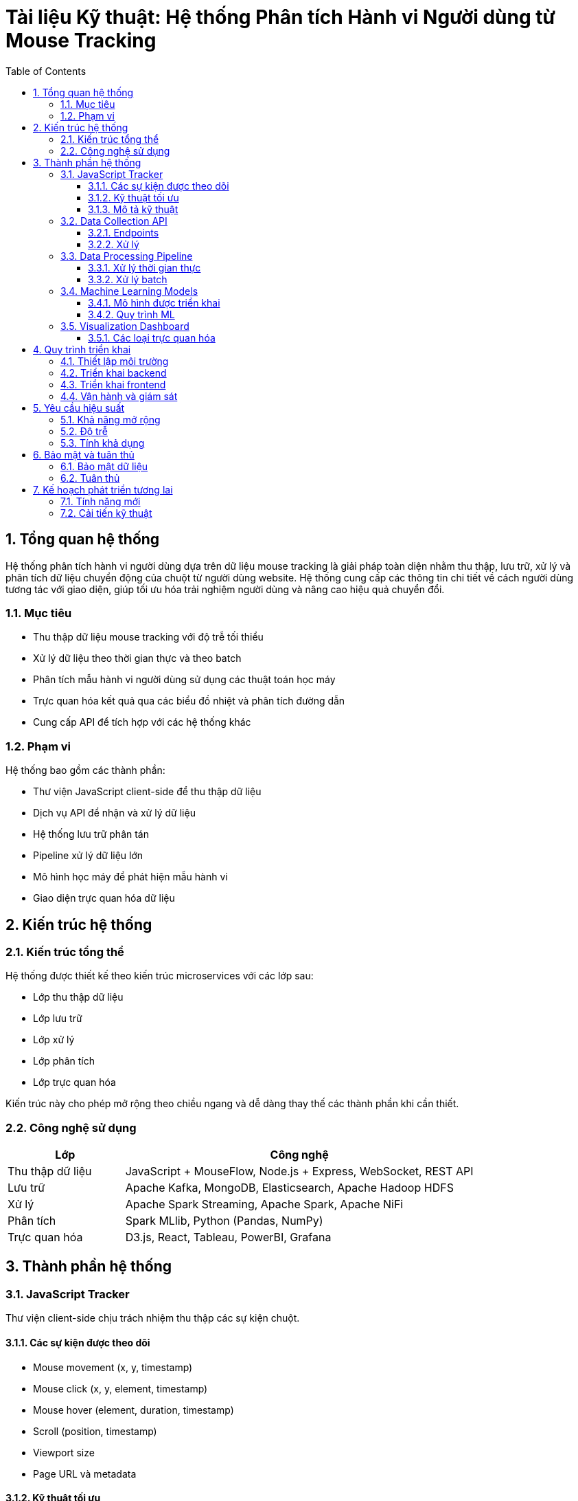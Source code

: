 = Tài liệu Kỹ thuật: Hệ thống Phân tích Hành vi Người dùng từ Mouse Tracking
:toc: left
:toclevels: 3
:sectnums:
:icons: font
:source-highlighter: highlightjs

== Tổng quan hệ thống

Hệ thống phân tích hành vi người dùng dựa trên dữ liệu mouse tracking là giải pháp toàn diện nhằm thu thập, lưu trữ, xử lý và phân tích dữ liệu chuyển động của chuột từ người dùng website. Hệ thống cung cấp các thông tin chi tiết về cách người dùng tương tác với giao diện, giúp tối ưu hóa trải nghiệm người dùng và nâng cao hiệu quả chuyển đổi.

=== Mục tiêu

* Thu thập dữ liệu mouse tracking với độ trễ tối thiểu
* Xử lý dữ liệu theo thời gian thực và theo batch
* Phân tích mẫu hành vi người dùng sử dụng các thuật toán học máy
* Trực quan hóa kết quả qua các biểu đồ nhiệt và phân tích đường dẫn
* Cung cấp API để tích hợp với các hệ thống khác

=== Phạm vi

Hệ thống bao gồm các thành phần:

* Thư viện JavaScript client-side để thu thập dữ liệu
* Dịch vụ API để nhận và xử lý dữ liệu
* Hệ thống lưu trữ phân tán
* Pipeline xử lý dữ liệu lớn
* Mô hình học máy để phát hiện mẫu hành vi
* Giao diện trực quan hóa dữ liệu

== Kiến trúc hệ thống

=== Kiến trúc tổng thể

Hệ thống được thiết kế theo kiến trúc microservices với các lớp sau:

* Lớp thu thập dữ liệu
* Lớp lưu trữ
* Lớp xử lý
* Lớp phân tích
* Lớp trực quan hóa

Kiến trúc này cho phép mở rộng theo chiều ngang và dễ dàng thay thế các thành phần khi cần thiết.

=== Công nghệ sử dụng

[cols="1,3", options="header"]
|===
| Lớp | Công nghệ

| Thu thập dữ liệu
| JavaScript + MouseFlow, Node.js + Express, WebSocket, REST API

| Lưu trữ
| Apache Kafka, MongoDB, Elasticsearch, Apache Hadoop HDFS

| Xử lý
| Apache Spark Streaming, Apache Spark, Apache NiFi

| Phân tích
| Spark MLlib, Python (Pandas, NumPy)

| Trực quan hóa
| D3.js, React, Tableau, PowerBI, Grafana
|===

== Thành phần hệ thống

=== JavaScript Tracker

Thư viện client-side chịu trách nhiệm thu thập các sự kiện chuột.

==== Các sự kiện được theo dõi

* Mouse movement (x, y, timestamp)
* Mouse click (x, y, element, timestamp)
* Mouse hover (element, duration, timestamp)
* Scroll (position, timestamp)
* Viewport size
* Page URL và metadata

==== Kỹ thuật tối ưu

* Throttling để giảm số lượng sự kiện (mỗi 100ms)
* Batching để giảm số lượng request
* Sử dụng localStorage để lưu tạm dữ liệu khi mất kết nối
* Nén dữ liệu trước khi gửi

==== Mô tả kỹ thuật

[source,asciidoc]
----
Cấu trúc dữ liệu sự kiện:
{
  "type": "mouse_move|mouse_click|scroll|...",
  "timestamp": 1629884130000,
  "url": "https://example.com/page",
  "sessionId": "uuid-session-id",
  "data": {
    // Dữ liệu tùy theo loại sự kiện
  }
}

Batch dữ liệu:
{
  "sessionId": "uuid-session-id",
  "events": [
    // Mảng các sự kiện
  ],
  "metadata": {
    "userAgent": "Mozilla/5.0...",
    "language": "vi-VN",
    "screenWidth": 1920,
    "screenHeight": 1080,
    "timestamp": 1629884130000
  }
}
----

=== Data Collection API

API nhận dữ liệu từ JavaScript Tracker và đẩy vào hệ thống xử lý.

==== Endpoints

* `/api/v1/track` - Nhận dữ liệu batch
* `/api/v1/stream` - WebSocket cho dữ liệu thời gian thực
* `/api/v1/session` - Quản lý phiên người dùng

==== Xử lý

* Validation dữ liệu đầu vào
* Phân giải địa chỉ IP và User-Agent
* Gán session ID
* Gửi dữ liệu đến Kafka

=== Data Processing Pipeline

Pipeline xử lý dữ liệu từ Kafka thông qua Spark.

==== Xử lý thời gian thực

* Phát hiện hành vi bất thường
* Tính toán thống kê theo phiên
* Cập nhật heatmap thời gian thực

==== Xử lý batch

* Tổng hợp dữ liệu theo ngày/tuần/tháng
* Phân khúc người dùng
* Phát hiện mẫu hành vi
* Huấn luyện mô hình ML

=== Machine Learning Models

Các mô hình ML được sử dụng để phân tích hành vi.

==== Mô hình được triển khai

* Phân cụm K-means để phân đoạn người dùng
* Random Forest để dự đoán khả năng chuyển đổi
* Mạng neural để phát hiện hành vi bất thường
* Markov chains để phân tích đường dẫn

==== Quy trình ML

. Tiền xử lý dữ liệu
. Feature engineering
. Huấn luyện mô hình
. Đánh giá mô hình
. Triển khai mô hình
. Giám sát hiệu suất

=== Visualization Dashboard

Giao diện để hiển thị kết quả phân tích.

==== Các loại trực quan hóa

* Heatmaps
* Click maps
* Scroll maps
* Path analysis
* Funnel analysis
* Session recordings
* Behavioral segments

== Quy trình triển khai

=== Thiết lập môi trường

[arabic]
. Cấu hình máy chủ (tối thiểu 8 node)
. Cài đặt Hadoop ecosystem
. Cấu hình Kafka và Zookeeper
. Thiết lập MongoDB và Elasticsearch
. Cài đặt Apache Spark

=== Triển khai backend

[arabic]
. Triển khai API service (Node.js)
. Cấu hình Kafka topics
. Triển khai Spark jobs
. Thiết lập ETL pipeline
. Cấu hình backup và recovery

=== Triển khai frontend

[arabic]
. Xây dựng JavaScript Tracker
. Tích hợp với website
. Phát triển dashboard
. Thiết lập báo cáo và cảnh báo

=== Vận hành và giám sát

[arabic]
. Giám sát hiệu suất hệ thống
. Tối ưu hóa các tham số
. Mở rộng khi cần thiết
. Cập nhật mô hình ML

== Yêu cầu hiệu suất

=== Khả năng mở rộng
* Hỗ trợ tối thiểu 10,000 phiên đồng thời
* Xử lý 1 triệu sự kiện/phút
* Lưu trữ 1TB dữ liệu/tháng

=== Độ trễ
* Thu thập dữ liệu: < 200ms
* Xử lý thời gian thực: < 2s
* Xử lý batch: < 1 giờ cho dữ liệu ngày

=== Tính khả dụng
* Uptime 99.9%
* Backup dữ liệu hàng ngày
* Khả năng phục hồi sau sự cố < 15 phút

== Bảo mật và tuân thủ

=== Bảo mật dữ liệu
* Mã hóa dữ liệu truyền tải (TLS)
* Mã hóa dữ liệu lưu trữ
* Xác thực và phân quyền sử dụng OAuth 2.0
* IP filtering cho admin dashboard

=== Tuân thủ
* GDPR compliance
* Cookie consent
* Data retention policies
* Anonymization khi cần thiết

== Kế hoạch phát triển tương lai

=== Tính năng mới
* Tích hợp với eye-tracking
* Phân tích cảm xúc từ hành vi
* Tự động tối ưu hóa UI dựa trên phân tích
* Tích hợp với các công cụ A/B testing

=== Cải tiến kỹ thuật
* Sử dụng GPU để tăng tốc xử lý ML
* Triển khai GraphQL API
* Chuyển đổi sang kiến trúc serverless cho một số thành phần
* Tối ưu hóa chi phí lưu trữ 